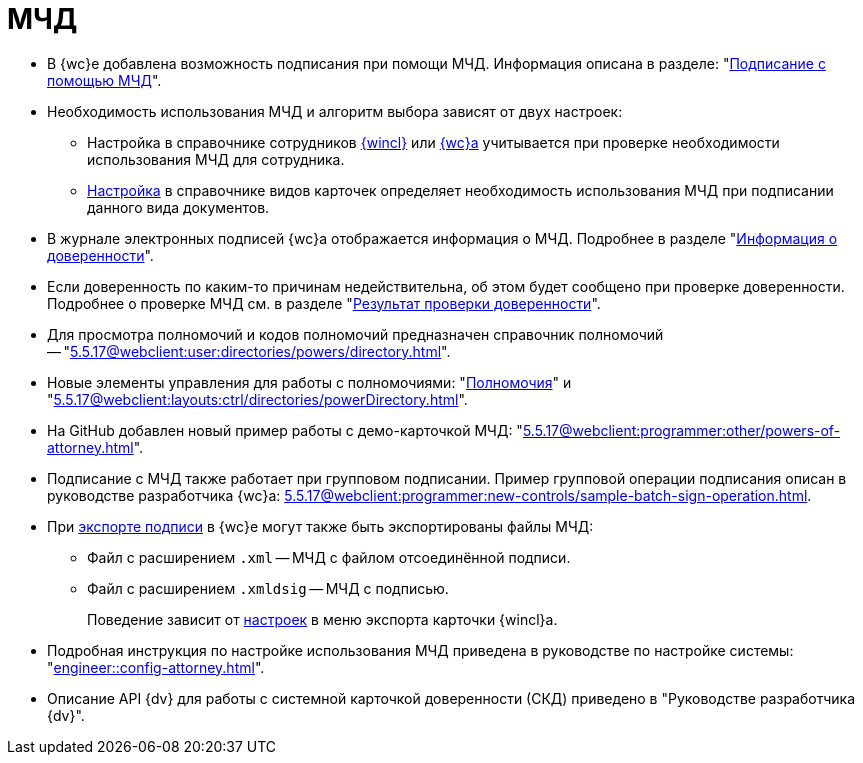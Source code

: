 = МЧД

* В {wc}е добавлена возможность подписания при помощи МЧД. Информация описана в разделе: "xref:5.5.17@webclient:user:docs-sign.adoc#attorney[Подписание с помощью МЧД]".
* Необходимость использования МЧД и алгоритм выбора зависят от двух настроек:
** Настройка в справочнике сотрудников xref:5.5.5@backoffice:desdirs:staff/employees/main-tab.adoc#attorney[{wincl}] или xref:5.5.17@webclient:user:directories/staff/employee-fields.adoc#attorney[{wc}а] учитывается при проверке необходимости использования МЧД для сотрудника.
** xref:5.5.5@backoffice:desdirs:card-kinds/document/sign-card.adoc#attorney[Настройка] в справочнике видов карточек определяет необходимость использования МЧД при подписании данного вида документов.
* В журнале электронных подписей {wc}а отображается информация о МЧД.  Подробнее в разделе "xref:5.5.17@webclient:user:docs-sign.adoc#attorney-info[Информация о доверенности]".
* Если доверенность по каким-то причинам недействительна, об этом будет сообщено при проверке доверенности. Подробнее о проверке МЧД см. в разделе "xref:5.5.17@webclient:user:docs-sign.adoc#attorney-validation[Результат проверки доверенности]".
* Для просмотра полномочий и кодов полномочий предназначен справочник полномочий -- "xref:5.5.17@webclient:user:directories/powers/directory.adoc[]".
* Новые элементы управления для работы с полномочиями: "xref:5.5.17@webclient:layouts:ctrl/directories/powers.adoc[Полномочия]" и "xref:5.5.17@webclient:layouts:ctrl/directories/powerDirectory.adoc[]".
* На GitHub добавлен новый пример работы с демо-карточкой МЧД: "xref:5.5.17@webclient:programmer:other/powers-of-attorney.adoc[]".
* Подписание с МЧД также работает при групповом подписании. Пример групповой операции подписания описан в руководстве разработчика {wc}а: xref:5.5.17@webclient:programmer:new-controls/sample-batch-sign-operation.adoc[].
* При xref:5.5.17@webclient:user:docs-sign.adoc#export-signed[экспорте подписи] в {wc}е могут также быть экспортированы файлы МЧД:
+
** Файл с расширением `.xml` -- МЧД с файлом отсоединённой подписи.
** Файл с расширением `.xmldsig` -- МЧД с подписью.
+
Поведение зависит от xref:5.5.4winclient:user:card-export-print.adoc[настроек] в меню экспорта карточки {wincl}а.
+
* Подробная инструкция по настройке использования МЧД приведена в руководстве по настройке системы: "xref:engineer::config-attorney.adoc[]".
* Описание API {dv} для работы с системной карточкой доверенности (СКД) приведено в "Руководстве разработчика {dv}".